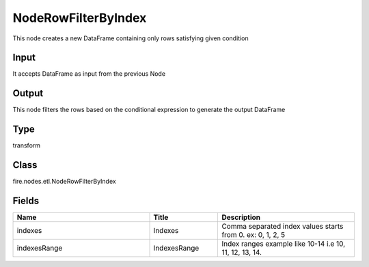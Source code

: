 NodeRowFilterByIndex
=========== 

This node creates a new DataFrame containing only rows satisfying given condition

Input
--------------
It accepts DataFrame as input from the previous Node

Output
--------------
This node filters the rows based on the conditional expression to generate the output DataFrame

Type
--------- 

transform

Class
--------- 

fire.nodes.etl.NodeRowFilterByIndex

Fields
--------- 

.. list-table::
      :widths: 10 5 10
      :header-rows: 1

      * - Name
        - Title
        - Description
      * - indexes
        - Indexes
        - Comma separated index values starts from 0. ex: 0, 1, 2, 5
      * - indexesRange
        - IndexesRange
        - Index ranges example like 10-14 i.e 10, 11, 12, 13, 14.




